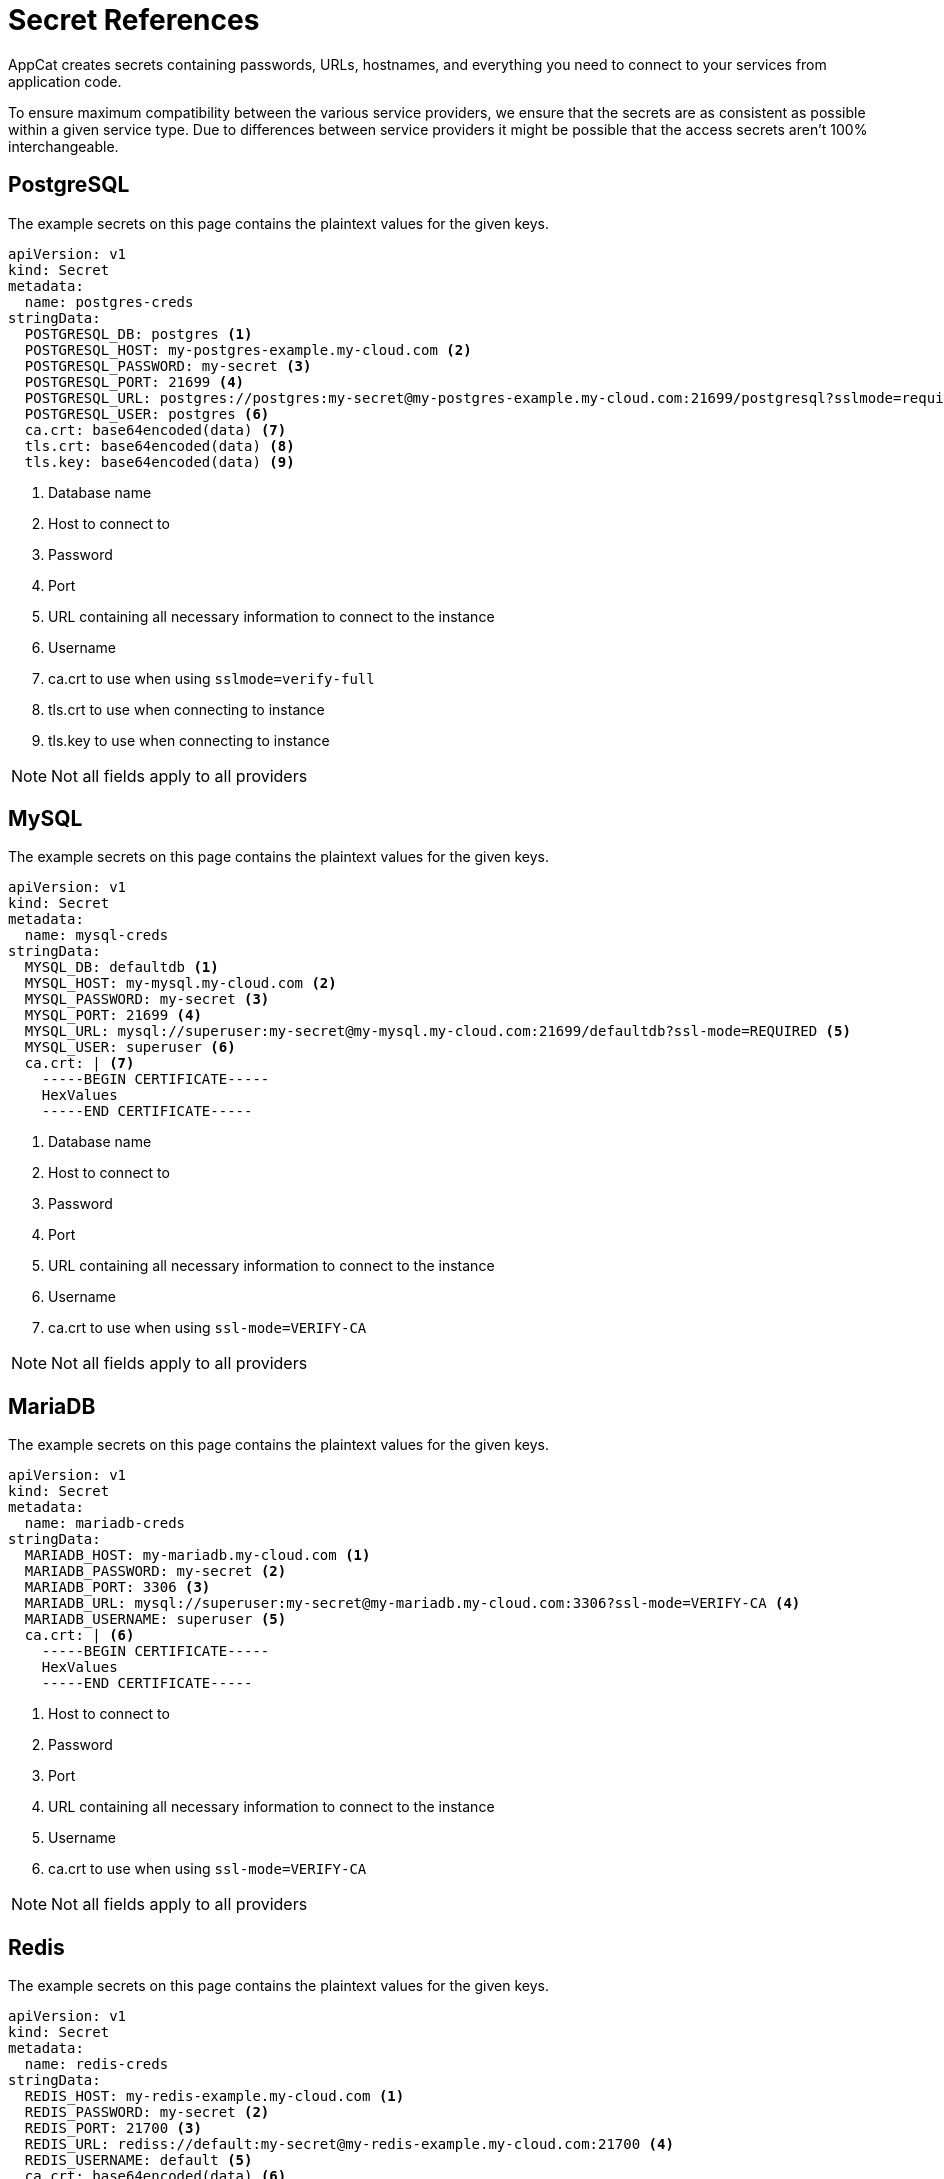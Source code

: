 = Secret References

AppCat creates secrets containing passwords, URLs, hostnames, and everything you need to connect to your services from application code.

To ensure maximum compatibility between the various service providers, we ensure that the secrets are as consistent as possible within a given service type.
Due to differences between service providers it might be possible that the access secrets aren't 100% interchangeable.

== PostgreSQL

The example secrets on this page contains the plaintext values for the given keys.

// tag::postgres[]
[source,yaml]
----
apiVersion: v1
kind: Secret
metadata:
  name: postgres-creds
stringData:
  POSTGRESQL_DB: postgres <1>
  POSTGRESQL_HOST: my-postgres-example.my-cloud.com <2>
  POSTGRESQL_PASSWORD: my-secret <3>
  POSTGRESQL_PORT: 21699 <4>
  POSTGRESQL_URL: postgres://postgres:my-secret@my-postgres-example.my-cloud.com:21699/postgresql?sslmode=require <5>
  POSTGRESQL_USER: postgres <6>
  ca.crt: base64encoded(data) <7>
  tls.crt: base64encoded(data) <8>
  tls.key: base64encoded(data) <9>
----
<1> Database name
<2> Host to connect to
<3> Password
<4> Port
<5> URL containing all necessary information to connect to the instance
<6> Username
<7> ca.crt to use when using `sslmode=verify-full`
<8> tls.crt to use when connecting to instance
<9> tls.key to use when connecting to instance


NOTE: Not all fields apply to all providers
// end::postgres[]

== MySQL

The example secrets on this page contains the plaintext values for the given keys.
// tag::mysql[]
[source,yaml]
----
apiVersion: v1
kind: Secret
metadata:
  name: mysql-creds
stringData:
  MYSQL_DB: defaultdb <1>
  MYSQL_HOST: my-mysql.my-cloud.com <2>
  MYSQL_PASSWORD: my-secret <3>
  MYSQL_PORT: 21699 <4>
  MYSQL_URL: mysql://superuser:my-secret@my-mysql.my-cloud.com:21699/defaultdb?ssl-mode=REQUIRED <5>
  MYSQL_USER: superuser <6>
  ca.crt: | <7>
    -----BEGIN CERTIFICATE-----
    HexValues
    -----END CERTIFICATE-----
----
<1> Database name
<2> Host to connect to
<3> Password
<4> Port
<5> URL containing all necessary information to connect to the instance
<6> Username
<7> ca.crt to use when using `ssl-mode=VERIFY-CA`

NOTE: Not all fields apply to all providers
// end::mysql[]

== MariaDB

The example secrets on this page contains the plaintext values for the given keys.
// tag::mariadb[]
[source,yaml]
----
apiVersion: v1
kind: Secret
metadata:
  name: mariadb-creds
stringData:
  MARIADB_HOST: my-mariadb.my-cloud.com <1>
  MARIADB_PASSWORD: my-secret <2>
  MARIADB_PORT: 3306 <3>
  MARIADB_URL: mysql://superuser:my-secret@my-mariadb.my-cloud.com:3306?ssl-mode=VERIFY-CA <4>
  MARIADB_USERNAME: superuser <5>
  ca.crt: | <6>
    -----BEGIN CERTIFICATE-----
    HexValues
    -----END CERTIFICATE-----
----
<1> Host to connect to
<2> Password
<3> Port
<4> URL containing all necessary information to connect to the instance
<5> Username
<6> ca.crt to use when using `ssl-mode=VERIFY-CA`

NOTE: Not all fields apply to all providers
// end::mariadb[]

== Redis

The example secrets on this page contains the plaintext values for the given keys.

// tag::redis[]
[source,yaml]
----
apiVersion: v1
kind: Secret
metadata:
  name: redis-creds
stringData:
  REDIS_HOST: my-redis-example.my-cloud.com <1>
  REDIS_PASSWORD: my-secret <2>
  REDIS_PORT: 21700 <3>
  REDIS_URL: rediss://default:my-secret@my-redis-example.my-cloud.com:21700 <4>
  REDIS_USERNAME: default <5>
  ca.crt: base64encoded(data) <6>
  tls.crt: base64encoded(data) <7>
  tls.key: base64encoded(data) <8>
----
<1> Host to connect to
<2> Password
<3> Port to use
<4> URL containing all necessary information to connect to the instance
<5> Username
<6> CA certificate to use when TLS is enabled
<7> Certificate to use when TLS is enabled
<8> Key to use when TLS is enabled

NOTE: Not all fields apply to all providers
// end::redis[]

== OpenSearch

The example secrets on this page contains the plaintext values for the given keys.

// tag::opensearch[]
[source,yaml]
----
apiVersion: v1
kind: Secret
metadata:
  name: opensearch-creds
stringData:
  OPENSEARCH_DASHBOARD_URI: https://my-example-opensearch.my-cloud.com:443 <1>
  OPENSEARCH_HOST: my-example-opensearch.my-cloud.com <2>
  OPENSEARCH_PORT: 21699 <3>
  OPENSEARCH_PASSWORD: my-secret <4>
  OPENSEARCH_URI: https://superuser:my-secret@my-example-opensearch.my-cloud.com:21699 <5>
  OPENSEARCH_USER: superuser <6>
----
<1> Dashboard URL
<2> Hostname
<3> Port
<4> Password
<5> API URL
<6> User

NOTE: Not all fields apply to all providers
// end::opensearch[]

== Kafka

The example secrets on this page contains the plaintext values for the given keys.

// tag::kafka[]
[source,yaml]
----
apiVersion: v1
kind: Secret
metadata:
  name: kafka-creds
stringData:
  KAFKA_HOST: my-kafka.my-cloud.com <1>
  KAFKA_NODES: 127.0.0.1:21701 127.0.0.2:21701 127.0.0.3:21701 <2>
  KAFKA_PORT: 21701 <3>
  KAFKA_URI: my-kafka.my-cloud.com:21701 <4>
  ca.crt: | <5>
    -----BEGIN CERTIFICATE-----
    HexValues
    -----END CERTIFICATE-----
  service.cert: | <6>
    -----BEGIN CERTIFICATE-----
    HexValues
    -----END CERTIFICATE-----
  service.key: | <7>
    -----BEGIN CERTIFICATE-----
    HexValues
    -----END CERTIFICATE-----
----
<1> Hostname for the Kafka instance
<2> List of Kafka Node IPs
<3> Port the Kafka instance listens on
<4> Full URI including port number
<5> Certificate Authority to verify the Kafka instance certificate
<6> Client certificate to authenticate to the instance
<7> Client key to authenticate to the instance

NOTE: Not all fields apply to all providers
// end::kafka[]

== Keycloak

The example secrets on this page contains the plaintext values for the given keys.

// tag::keycloak[]
[source,yaml]
----
apiVersion: v1
kind: Secret
metadata:
  name: keycloak-creds
stringData:
  KEYCLOAK_HOST: "example.keycloak.com" # <1>
  KEYCLOAK_PASSWORD: "my-password" # <2>
  KEYCLOAK_USERNAME: "admin" # <3>

----
<1> Kubernetes internal hostname
<2> Password of admin user
<3> Username


NOTE: Not all fields apply to all providers
// end::keycloak[]

== Nextcloud

The example secrets on this page contains the plaintext values for the given keys.

// tag::nextcloud[]
[source,yaml]
----
apiVersion: v1
kind: Secret
metadata:
  name: nextcloud-creds
stringData:
  NEXTCLOUD_HOST: "example.nextcloud.com" # <1>
  NEXTCLOUD_PASSWORD: "my-password" # <2>
  NEXTCLOUD_USERNAME: "admin" # <3>

----
<1> Kubernetes internal hostname
<2> Password of admin user
<3> Username


NOTE: Not all fields apply to all providers
// end::nextcloud[]